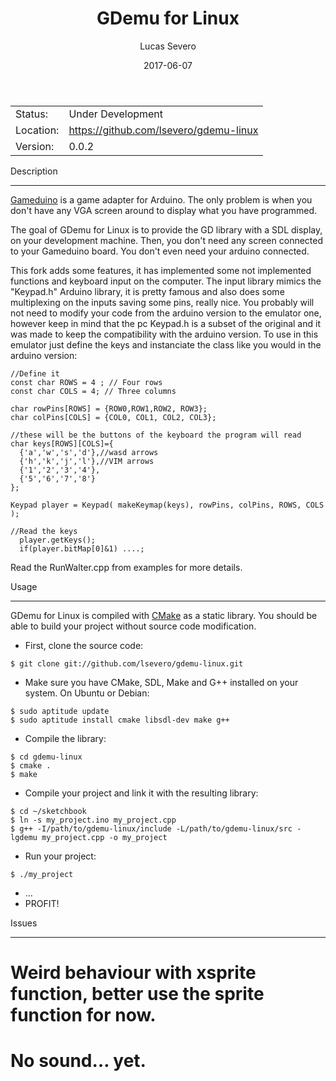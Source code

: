 #+TITLE:       GDemu for Linux
#+AUTHOR:      Lucas Severo
#+ORIGINAL AUTHOR:      Paul Morelle
#+EMAIL:       lucas.severo  `AT` aluno.ufabc.edu.br
#+DATE:        2017-06-07
#+DESCRIPTION: Gameduino Emulator for Linux
#+KEYWORDS:    gameduino emulator linux
#+LANGUAGE:    en, pt_BR
#+OPTIONS:     H:3 num:t toc:2 \n:nil @:t ::t |:t ^:t -:t f:t *:t <:t
#+OPTIONS:     TeX:t LaTeX:nil skip:nil d:nil todo:nil pri:nil tags:not-in-toc
#+EXPORT_EXCLUDE_TAGS: exclude
#+STARTUP:     showall

 | Status:   | Under Development                          |
 | Location: | [[https://github.com/lsevero/gdemu-linux]] |
 | Version:  | 0.0.2                                      |

Description
-----------

  [[http://excamera.com/sphinx/gameduino/][Gameduino]] is a game adapter for Arduino.
  The only problem is when you don't have any VGA screen around to display what you have programmed.

  The goal of GDemu for Linux is to provide the GD library with a SDL display, on your development machine.
  Then, you don't need any screen connected to your Gameduino board. You don't even need your arduino connected.

  This fork adds some features, it has implemented some not implemented functions and keyboard input on the computer.
  The input library mimics the "Keypad.h" Arduino library, it is pretty famous and also does some multiplexing on the inputs saving some pins, really nice.
  You probably will not need to modify your code from the arduino version to the emulator one, however keep in mind that the pc Keypad.h is a subset of the original and it was made to keep the compatibility with the arduino version. To use in this emulator just define the keys and instanciate the class like you would in the arduino version:

#+BEGIN_SRC
//Define it
const char ROWS = 4 ; // Four rows
const char COLS = 4; // Three columns

char rowPins[ROWS] = {ROW0,ROW1,ROW2, ROW3};
char colPins[COLS] = {COL0, COL1, COL2, COL3};

//these will be the buttons of the keyboard the program will read
char keys[ROWS][COLS]={
  {'a','w','s','d'},//wasd arrows
  {'h','k','j','l'},//VIM arrows
  {'1','2','3','4'},
  {'5','6','7','8'}
};

Keypad player = Keypad( makeKeymap(keys), rowPins, colPins, ROWS, COLS );

//Read the keys
  player.getKeys();
  if(player.bitMap[0]&1) ....;
#+END_SRC

  Read the RunWalter.cpp from examples for more details.

Usage
-----

  GDemu for Linux is compiled with [[http://cmake.org][CMake]] as a static library.
  You should be able to build your project without source code modification.

  - First, clone the source code:
#+BEGIN_SRC
$ git clone git://github.com/lsevero/gdemu-linux.git
#+END_SRC
  - Make sure you have CMake, SDL, Make and G++ installed on your system. On Ubuntu or Debian:
#+BEGIN_SRC
$ sudo aptitude update
$ sudo aptitude install cmake libsdl-dev make g++
#+END_SRC
  - Compile the library:
#+BEGIN_SRC
$ cd gdemu-linux
$ cmake .
$ make
#+END_SRC
  - Compile your project and link it with the resulting library:
#+BEGIN_SRC
$ cd ~/sketchbook
$ ln -s my_project.ino my_project.cpp
$ g++ -I/path/to/gdemu-linux/include -L/path/to/gdemu-linux/src -lgdemu my_project.cpp -o my_project
#+END_SRC
  - Run your project:
#+BEGIN_SRC
$ ./my_project
#+END_SRC
  - ...
  - PROFIT!

Issues
------

* Weird behaviour with xsprite function, better use the sprite function for now.
* No sound... yet.
